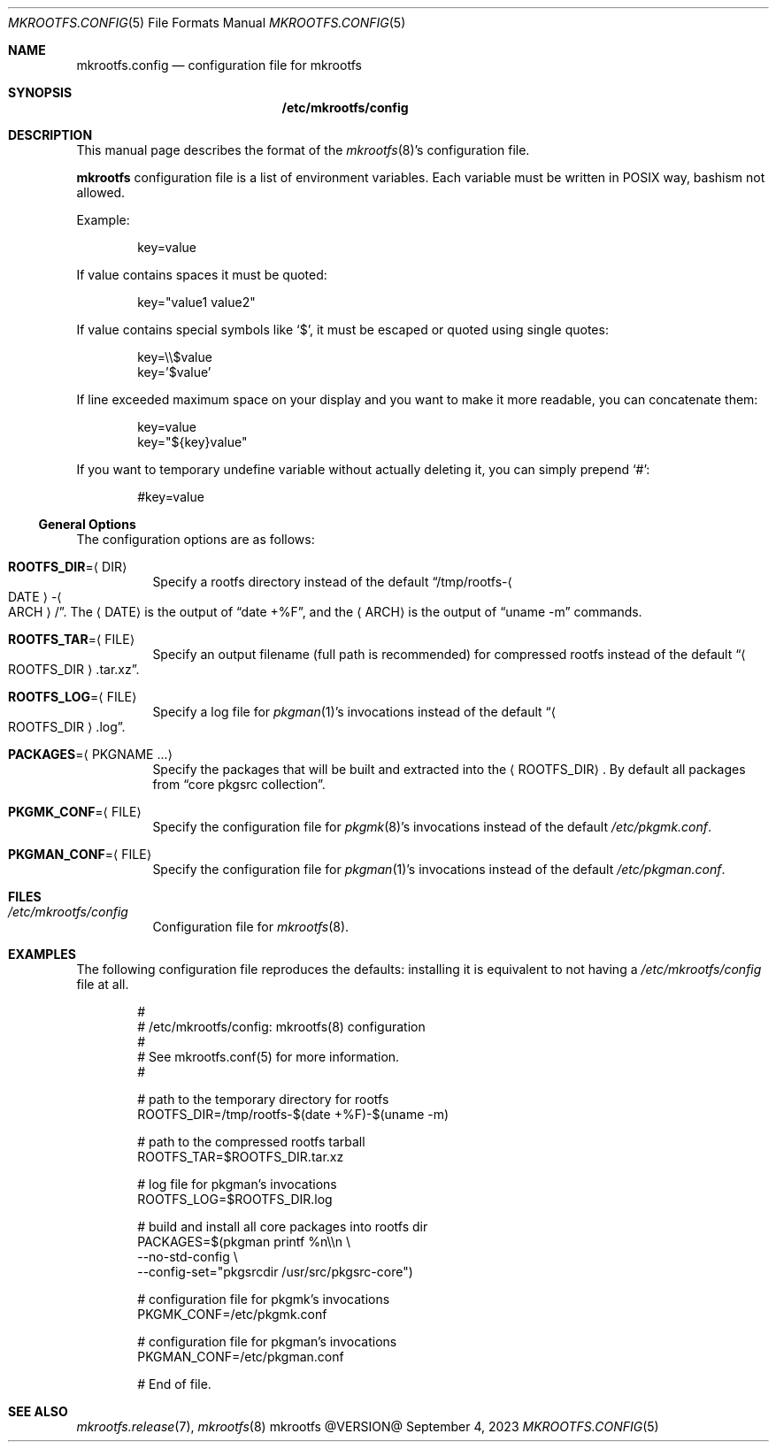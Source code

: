 .\" mkrootfs.config(5) manual page
.\" See COPYING and COPYRIGHT files for corresponding information.
.Dd September 4, 2023
.Dt MKROOTFS.CONFIG 5
.Os mkrootfs @VERSION@
.\" ==================================================================
.Sh NAME
.Nm mkrootfs.config
.Nd configuration file for mkrootfs
.\" ==================================================================
.Sh SYNOPSIS
.Nm /etc/mkrootfs/config
.\" ==================================================================
.Sh DESCRIPTION
This manual page describes the format of the
.Xr mkrootfs 8 Ns \&'s
configuration file.
.Pp
.Sy mkrootfs
configuration file is a list of environment variables.
Each variable must be written in POSIX way, bashism not allowed.
.Pp
Example:
.Bd -literal -offset indent
key=value
.Ed
.Pp
If value contains spaces it must be quoted:
.Bd -literal -offset indent
key="value1 value2"
.Ed
.Pp
If value contains special symbols like
.Ql $ ,
it must be escaped or quoted using single quotes:
.Bd -literal -offset indent
key=\e\e$value
key='$value'
.Ed
.Pp
If line exceeded maximum space on your display and you want to make it
more readable, you can concatenate them:
.Bd -literal -offset indent
key=value
key="${key}value"
.Ed
.Pp
If you want to temporary undefine variable without actually deleting
it, you can simply prepend
.Ql # :
.Bd -literal -offset indent
#key=value
.Ed
.\" ------------------------------------------------------------------
.Ss General Options
The configuration options are as follows:
.Bl -tag -width Ds
.It Sy ROOTFS_DIR Ns = Ns Aq DIR
Specify a rootfs directory instead of the default
.Dq /tmp/rootfs- Ns Ao DATE Ac Ns - Ns Ao ARCH Ac Ns / .
The
.Aq DATE
is the output of
.Dq date +%F ,
and the
.Aq ARCH
is the output of
.Dq uname -m
commands.
.It Sy ROOTFS_TAR Ns = Ns Aq FILE
Specify an output filename (full path is recommended) for compressed
rootfs instead of the default
.Dq Ao ROOTFS_DIR Ac Ns .tar.xz .
.It Sy ROOTFS_LOG Ns = Ns Aq FILE
Specify a log file for
.Xr pkgman 1 Ns \&'s
invocations instead of the default
.Dq Ao ROOTFS_DIR Ac Ns .log .
.It Sy PACKAGES Ns = Ns Aq PKGNAME ...
Specify the packages that will be built and extracted into the
.Aq ROOTFS_DIR .
By default all packages from
.Dq core pkgsrc collection .
.It Sy PKGMK_CONF Ns = Ns Aq FILE
Specify the configuration file for
.Xr pkgmk 8 Ns \&'s
invocations instead of the default
.Pa /etc/pkgmk.conf .
.It Sy PKGMAN_CONF Ns = Ns Aq FILE
Specify the configuration file for
.Xr pkgman 1 Ns \&'s
invocations instead of the default
.Pa /etc/pkgman.conf .
.El
.\" ==================================================================
.Sh FILES
.Bl -tag -width Ds
.It Pa /etc/mkrootfs/config
Configuration file for
.Xr mkrootfs 8 .
.El
.\" ==================================================================
.Sh EXAMPLES
The following configuration file reproduces the defaults: installing
it is equivalent to not having a
.Pa /etc/mkrootfs/config
file at all.
.Bd -literal -offset indent
#
# /etc/mkrootfs/config: mkrootfs(8) configuration
#
# See mkrootfs.conf(5) for more information.
#

# path to the temporary directory for rootfs
ROOTFS_DIR=/tmp/rootfs-$(date +%F)-$(uname -m)

# path to the compressed rootfs tarball
ROOTFS_TAR=$ROOTFS_DIR.tar.xz

# log file for pkgman's invocations
ROOTFS_LOG=$ROOTFS_DIR.log

# build and install all core packages into rootfs dir
PACKAGES=$(pkgman printf %n\e\en \e
           --no-std-config \e
           --config-set="pkgsrcdir /usr/src/pkgsrc-core")

# configuration file for pkgmk's invocations
PKGMK_CONF=/etc/pkgmk.conf

# configuration file for pkgman's invocations
PKGMAN_CONF=/etc/pkgman.conf

# End of file.
.Ed
.\" ==================================================================
.Sh SEE ALSO
.Xr mkrootfs.release 7 ,
.Xr mkrootfs 8
.\" vim: cc=72 tw=70
.\" End of file.
